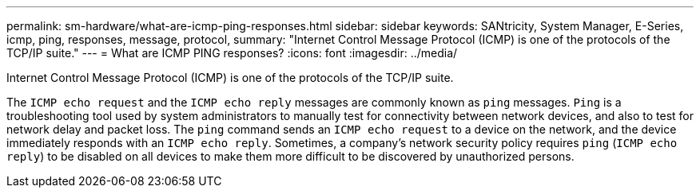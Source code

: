 ---
permalink: sm-hardware/what-are-icmp-ping-responses.html
sidebar: sidebar
keywords: SANtricity, System Manager, E-Series, icmp, ping, responses, message, protocol,
summary: "Internet Control Message Protocol (ICMP) is one of the protocols of the TCP/IP suite."
---
= What are ICMP PING responses?
:icons: font
:imagesdir: ../media/

[.lead]
Internet Control Message Protocol (ICMP) is one of the protocols of the TCP/IP suite.

The `ICMP echo request` and the `ICMP echo reply` messages are commonly known as `ping` messages. `Ping` is a troubleshooting tool used by system administrators to manually test for connectivity between network devices, and also to test for network delay and packet loss. The `ping` command sends an `ICMP echo request` to a device on the network, and the device immediately responds with an `ICMP echo reply`. Sometimes, a company's network security policy requires `ping` (`ICMP echo reply`) to be disabled on all devices to make them more difficult to be discovered by unauthorized persons.
